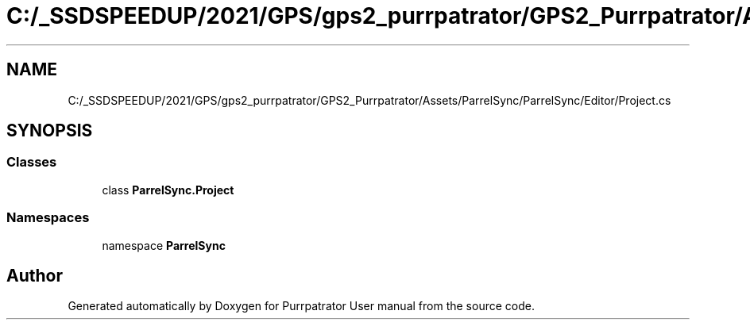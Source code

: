 .TH "C:/_SSDSPEEDUP/2021/GPS/gps2_purrpatrator/GPS2_Purrpatrator/Assets/ParrelSync/ParrelSync/Editor/Project.cs" 3 "Mon Apr 18 2022" "Purrpatrator User manual" \" -*- nroff -*-
.ad l
.nh
.SH NAME
C:/_SSDSPEEDUP/2021/GPS/gps2_purrpatrator/GPS2_Purrpatrator/Assets/ParrelSync/ParrelSync/Editor/Project.cs
.SH SYNOPSIS
.br
.PP
.SS "Classes"

.in +1c
.ti -1c
.RI "class \fBParrelSync\&.Project\fP"
.br
.in -1c
.SS "Namespaces"

.in +1c
.ti -1c
.RI "namespace \fBParrelSync\fP"
.br
.in -1c
.SH "Author"
.PP 
Generated automatically by Doxygen for Purrpatrator User manual from the source code\&.

